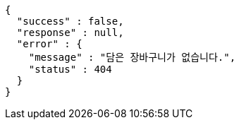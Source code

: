 [source,options="nowrap"]
----
{
  "success" : false,
  "response" : null,
  "error" : {
    "message" : "담은 장바구니가 없습니다.",
    "status" : 404
  }
}
----
